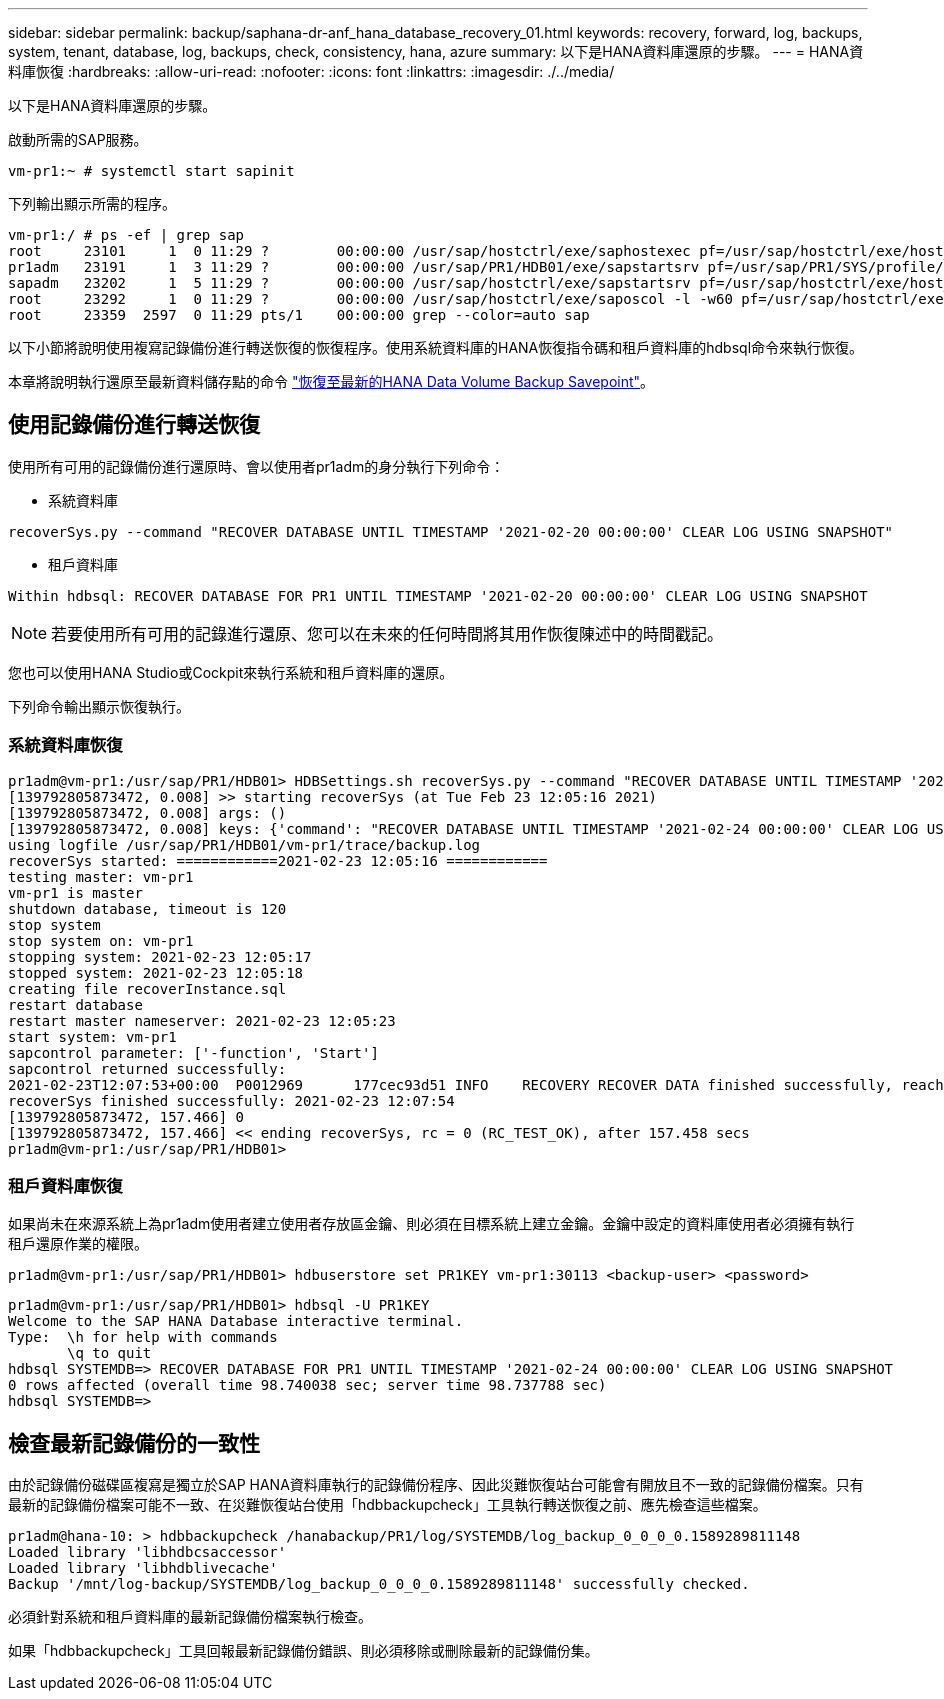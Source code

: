 ---
sidebar: sidebar 
permalink: backup/saphana-dr-anf_hana_database_recovery_01.html 
keywords: recovery, forward, log, backups, system, tenant, database, log, backups, check, consistency, hana, azure 
summary: 以下是HANA資料庫還原的步驟。 
---
= HANA資料庫恢復
:hardbreaks:
:allow-uri-read: 
:nofooter: 
:icons: font
:linkattrs: 
:imagesdir: ./../media/


[role="lead"]
以下是HANA資料庫還原的步驟。

啟動所需的SAP服務。

....
vm-pr1:~ # systemctl start sapinit
....
下列輸出顯示所需的程序。

....
vm-pr1:/ # ps -ef | grep sap
root     23101     1  0 11:29 ?        00:00:00 /usr/sap/hostctrl/exe/saphostexec pf=/usr/sap/hostctrl/exe/host_profile
pr1adm   23191     1  3 11:29 ?        00:00:00 /usr/sap/PR1/HDB01/exe/sapstartsrv pf=/usr/sap/PR1/SYS/profile/PR1_HDB01_vm-pr1 -D -u pr1adm
sapadm   23202     1  5 11:29 ?        00:00:00 /usr/sap/hostctrl/exe/sapstartsrv pf=/usr/sap/hostctrl/exe/host_profile -D
root     23292     1  0 11:29 ?        00:00:00 /usr/sap/hostctrl/exe/saposcol -l -w60 pf=/usr/sap/hostctrl/exe/host_profile
root     23359  2597  0 11:29 pts/1    00:00:00 grep --color=auto sap
....
以下小節將說明使用複寫記錄備份進行轉送恢復的恢復程序。使用系統資料庫的HANA恢復指令碼和租戶資料庫的hdbsql命令來執行恢復。

本章將說明執行還原至最新資料儲存點的命令 link:saphana-dr-anf_hana_database_recovery.html#recovery-to-latest-hana-data-volume-backup-savepoint["恢復至最新的HANA Data Volume Backup Savepoint"]。



== 使用記錄備份進行轉送恢復

使用所有可用的記錄備份進行還原時、會以使用者pr1adm的身分執行下列命令：

* 系統資料庫


....
recoverSys.py --command "RECOVER DATABASE UNTIL TIMESTAMP '2021-02-20 00:00:00' CLEAR LOG USING SNAPSHOT"
....
* 租戶資料庫


....
Within hdbsql: RECOVER DATABASE FOR PR1 UNTIL TIMESTAMP '2021-02-20 00:00:00' CLEAR LOG USING SNAPSHOT
....

NOTE: 若要使用所有可用的記錄進行還原、您可以在未來的任何時間將其用作恢復陳述中的時間戳記。

您也可以使用HANA Studio或Cockpit來執行系統和租戶資料庫的還原。

下列命令輸出顯示恢復執行。



=== 系統資料庫恢復

....
pr1adm@vm-pr1:/usr/sap/PR1/HDB01> HDBSettings.sh recoverSys.py --command "RECOVER DATABASE UNTIL TIMESTAMP '2021-02-24 00:00:00' CLEAR LOG USING SNAPSHOT"
[139792805873472, 0.008] >> starting recoverSys (at Tue Feb 23 12:05:16 2021)
[139792805873472, 0.008] args: ()
[139792805873472, 0.008] keys: {'command': "RECOVER DATABASE UNTIL TIMESTAMP '2021-02-24 00:00:00' CLEAR LOG USING SNAPSHOT"}
using logfile /usr/sap/PR1/HDB01/vm-pr1/trace/backup.log
recoverSys started: ============2021-02-23 12:05:16 ============
testing master: vm-pr1
vm-pr1 is master
shutdown database, timeout is 120
stop system
stop system on: vm-pr1
stopping system: 2021-02-23 12:05:17
stopped system: 2021-02-23 12:05:18
creating file recoverInstance.sql
restart database
restart master nameserver: 2021-02-23 12:05:23
start system: vm-pr1
sapcontrol parameter: ['-function', 'Start']
sapcontrol returned successfully:
2021-02-23T12:07:53+00:00  P0012969      177cec93d51 INFO    RECOVERY RECOVER DATA finished successfully, reached timestamp 2021-02-23T09:03:11+00:00, reached log position 43123520
recoverSys finished successfully: 2021-02-23 12:07:54
[139792805873472, 157.466] 0
[139792805873472, 157.466] << ending recoverSys, rc = 0 (RC_TEST_OK), after 157.458 secs
pr1adm@vm-pr1:/usr/sap/PR1/HDB01>
....


=== 租戶資料庫恢復

如果尚未在來源系統上為pr1adm使用者建立使用者存放區金鑰、則必須在目標系統上建立金鑰。金鑰中設定的資料庫使用者必須擁有執行租戶還原作業的權限。

....
pr1adm@vm-pr1:/usr/sap/PR1/HDB01> hdbuserstore set PR1KEY vm-pr1:30113 <backup-user> <password>
....
....
pr1adm@vm-pr1:/usr/sap/PR1/HDB01> hdbsql -U PR1KEY
Welcome to the SAP HANA Database interactive terminal.
Type:  \h for help with commands
       \q to quit
hdbsql SYSTEMDB=> RECOVER DATABASE FOR PR1 UNTIL TIMESTAMP '2021-02-24 00:00:00' CLEAR LOG USING SNAPSHOT
0 rows affected (overall time 98.740038 sec; server time 98.737788 sec)
hdbsql SYSTEMDB=>
....


== 檢查最新記錄備份的一致性

由於記錄備份磁碟區複寫是獨立於SAP HANA資料庫執行的記錄備份程序、因此災難恢復站台可能會有開放且不一致的記錄備份檔案。只有最新的記錄備份檔案可能不一致、在災難恢復站台使用「hdbbackupcheck」工具執行轉送恢復之前、應先檢查這些檔案。

....
pr1adm@hana-10: > hdbbackupcheck /hanabackup/PR1/log/SYSTEMDB/log_backup_0_0_0_0.1589289811148
Loaded library 'libhdbcsaccessor'
Loaded library 'libhdblivecache'
Backup '/mnt/log-backup/SYSTEMDB/log_backup_0_0_0_0.1589289811148' successfully checked.
....
必須針對系統和租戶資料庫的最新記錄備份檔案執行檢查。

如果「hdbbackupcheck」工具回報最新記錄備份錯誤、則必須移除或刪除最新的記錄備份集。

